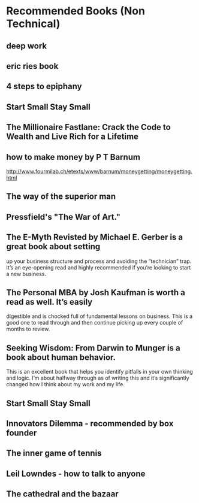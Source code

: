 * Recommended Books (Non Technical)
**  deep work

**  eric ries book

**  4 steps to epiphany
** Start Small Stay Small
  
**  The Millionaire Fastlane: Crack the Code to Wealth and Live Rich for a Lifetime
  
**  how to make money by P T Barnum
  http://www.fourmilab.ch/etexts/www/barnum/moneygetting/moneygetting.html
**  
**  The way of the superior man
  
**  Pressfield's "The War of Art."
  
**  The E-Myth Revisted by Michael E. Gerber is a great book about setting
  up your business structure and process and avoiding the “technician”
  trap. It’s an eye-opening read and highly recommended if you’re
  looking to start a new business.
  
**  The Personal MBA by Josh Kaufman is worth a read as well. It’s easily
  digestible and is chocked full of fundamental lessons on business.
  This is a good one to read through and then continue picking up every
  couple of months to review.
  
**  Seeking Wisdom: From Darwin to Munger is a book about human behavior.
  This is an excellent book that helps you identify pitfalls in your own
  thinking and logic. I’m about halfway through as of writing this and
  it’s significantly changed how I think about my work and my life.

**  Start Small Stay Small
  
**  Innovators Dilemma - recommended by box founder
  
**  The inner game of tennis

**  Leil Lowndes - how to talk to anyone

**  The cathedral and the bazaar

